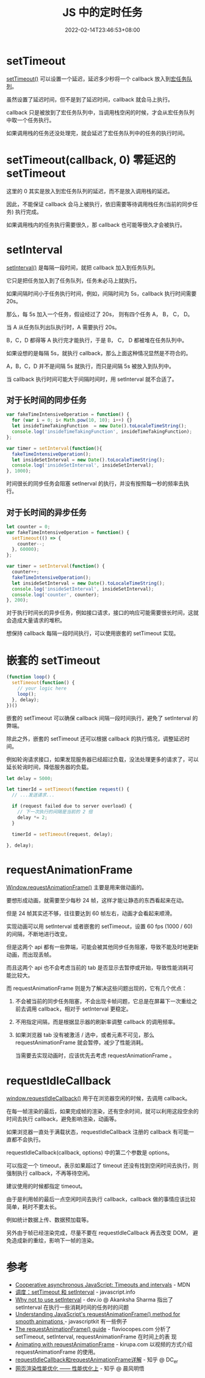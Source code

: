 #+title: JS 中的定时任务
#+date: 2022-02-14T23:46:53+08:00
#+lastmod: 2022-02-14T23:46:53+08:00
#+draft: false
* setTimeout
[[https://developer.mozilla.org/en-US/docs/Web/API/setTimeout][setTimeout()]] 可以设置一个延迟，延迟多少秒将一个 callback 放入到[[https://developer.mozilla.org/en-US/docs/Web/API/HTML_DOM_API/Microtask_guide#tasks_vs_microtasks][宏任务队列]]。

虽然设置了延迟时间，但不是到了延迟时间，callback 就会马上执行。

callback 只是被放到了宏任务队列中，当调用栈空闲的时候，才会从宏任务队列中取一个任务执行。

如果调用栈的任务还没处理完，就会延迟了宏任务队列中的任务的执行时间。

* setTimeout(callback, 0) 零延迟的 setTimeout
这里的 0 其实是放入到宏任务队列的延迟，而不是放入调用栈的延迟。

因此，不能保证 callback 会马上被执行，依旧需要等待调用栈任务(当前的同步任务) 执行完成。

如果调用栈内的任务执行需要很久，那 callback 也可能等很久才会被执行。

* setInterval
[[https://developer.mozilla.org/en-US/docs/Web/API/setInterval][setInterval()]] 是每隔一段时间，就把 callback 加入到任务队列。

它只是把任务加入到了任务队列，任务未必马上就执行。

如果间隔时间小于任务执行时间，例如，间隔时间为 5s，callback 执行时间需要 20s。

那么，每 5s 加入一个任务，假设经过了 20s， 则有四个任务 A， B， C， D。

当 A 从任务队列出队执行时，A 需要执行 20s。

B，C，D 都得等 A 执行完才能执行，于是 B， C， D 都被堆在任务队列中。

如果设想的是每隔 5s，就执行 callback，那么上面这种情况显然是不符合的。

A，B，C，D 并不是间隔 5s 就执行，而只是间隔 5s 被放入到队列中。

当 callback 执行时间可能大于间隔时间时，用 setInterval 就不合适了。

** 对于长时间的同步任务
#+BEGIN_SRC js
  var fakeTimeIntensiveOperation = function() {
    for (var i = 0; i< Math.pow(10, 10); i++) {}
    let insideTimeTakingFunction  = new Date().toLocaleTimeString();
    console.log('insideTimeTakingFunction', insideTimeTakingFunction);
  };

  var timer = setInterval(function(){
    fakeTimeIntensiveOperation();
    let insideSetInterval = new Date().toLocaleTimeString();
    console.log('insideSetInterval', insideSetInterval);
  }, 1000);
#+END_SRC
#+RESULTS:
: insideTimeTakingFunction 2:36:10 PM
: insideSetInterval 2:36:10 PM
: insideTimeTakingFunction 2:36:25 PM
: insideSetInterval 2:36:25 PM
: insideTimeTakingFunction 2:36:40 PM
: insideSetInterval 2:36:40 PM
: insideTimeTakingFunction 2:36:55 PM

时间很长的同步任务会阻塞 setInerval 的执行，并没有按照每一秒的频率去执行。

** 对于长时间的异步任务
#+BEGIN_SRC js
  let counter = 0;
  var fakeTimeIntensiveOperation = function() {
    setTimeout(() => {
      counter--;
    }, 60000);
  };

  var timer = setInterval(function() {
    counter++;
    fakeTimeIntensiveOperation();
    let insideSetInterval = new Date().toLocaleTimeString();
    console.log('insideSetInterval', insideSetInterval);
    console.log('counter', counter);
  }, 200);
#+END_SRC
#+RESULTS:
: insideSetInterval 2:49:43 PM
: counter 1
: insideSetInterval 2:49:44 PM
: counter 2
: insideSetInterval 2:49:44 PM
: counter 3
: insideSetInterval 2:49:44 PM
: counter 4
: ...
: counter 271
: insideSetInterval 2:50:38 PM
: counter 272
: insideSetInterval 2:50:38 PM
: counter 273
: insideSetInterval 2:50:38 PM
: counter 274
: insideSetInterval 2:50:38 PM
: counter 275
对于执行时间长的异步任务，例如接口请求，接口的响应可能需要很长时间，这就会造成大量请求的堆积。

想保持 callback 每隔一段时间执行，可以使用嵌套的 setTimeout 实现。
* 嵌套的 setTimeout
#+BEGIN_SRC js
  (function loop() {
    setTimeout(function() {
      // your logic here
      loop();
    }, delay);
  })()
#+END_SRC

嵌套的 setTimeout 可以确保 callback 间隔一段时间执行，避免了 setInterval 的弊端。

除此之外，嵌套的 setTimeout 还可以根据 callback 的执行情况，调整延迟时间。

例如轮询请求接口，如果发现服务器已经超过负载，没法处理更多的请求了，可以延长轮询时间，降低服务器的负载。

#+BEGIN_SRC js
  let delay = 5000;

  let timerId = setTimeout(function request() {
    // ...发送请求...

    if (request failed due to server overload) {
      // 下一次执行的间隔是当前的 2 倍
      delay *= 2;
    }

    timerId = setTimeout(request, delay);

  }, delay);
#+END_SRC
* requestAnimationFrame
[[https://developer.mozilla.org/en-US/docs/Web/API/window/requestAnimationFrame][Window.requestAnimationFrame()]] 主要是用来做动画的。

要想形成动画，就需要至少每秒 24 帧，这样才能让静态的东西看起来在动。

但是 24 帧其实还不够，往往要达到 60 帧左右，动画才会看起来顺滑。

实现动画可以用 setInterval 或者嵌套的 setTimeout，设置 60 fps (1000 / 60) 的间隔，不断地进行改变。

但是这两个 api 都有一些弊端，可能会被其他同步任务阻塞，导致不能及时地更新动画，而出现丢帧。

而且这两个 api 也不会考虑当前的 tab 是否显示去暂停或开始，导致性能消耗可能比较大。

而 requestAnimationFrame 则是为了解决这些问题出现的，它有几个优点：

1. 不会被当前的同步任务阻塞，不会出现卡帧问题，它总是在屏幕下一次重绘之前去调用 callback，相对于 setInterval 更稳定。
2. 不用指定间隔，而是根据显示器的刷新率调整 callback 的调用频率。
3. 如果浏览器 tab 没有被激活 / 选中，或者元素不可见，那么 requestAnimationFrame 就会暂停，减少了性能消耗。

   当需要去实现动画时，应该优先去考虑 requestAnimationFrame 。
* requestIdleCallback
[[https://developer.mozilla.org/en-US/docs/Web/API/Window/requestIdleCallback][window.requestIdleCallback()]] 用于在浏览器空闲的时候，去调用 callback。

在每一帧渲染的最后，如果完成帧的渲染，还有空余时间，就可以利用这段空余的时间去执行 callback，避免影响渲染，动画等。

如果浏览器一直处于满载状态，requestIdleCallback 注册的 callback 有可能一直都不会执行。

requestIdleCallback(callback, options) 中的第二个参数是 options。

可以指定一个 timeout，表示如果超过了 timeout 还没有找到空闲时间去执行，则强制执行 callback，不再等待空闲。

建议使用的时候都指定 timeout。

由于是利用帧的最后一点空闲时间去执行 callback，callback 做的事情应该比较简单，耗时不要太长。

例如统计数据上传、数据预加载等。

另外由于帧已经渲染完成，尽量不要在 requestIdleCallback 再去改变 DOM， 避免造成新的重绘，影响下一帧的渲染。

* 参考
- [[https://developer.mozilla.org/en-US/docs/Learn/JavaScript/Asynchronous/Timeouts_and_intervals][Cooperative asynchronous JavaScript: Timeouts and intervals]] - MDN
- [[https://zh.javascript.info/settimeout-setinterval][调度：setTimeout 和 setInterval]] - javascript.info
- [[https://dev.to/akanksha_9560/why-not-to-use-setinterval--2na9][Why not to use setInterval]] - dev.io @ Akanksha Sharma
  指出了setInterval 在执行一些消耗时间的任务时的问题
- [[http://www.javascriptkit.com/javatutors/requestanimationframe.shtml][Understanding JavaScript's requestAnimationFrame() method for
  smooth animations ]]- javascriptkit
  有一些例子
- [[https://flaviocopes.com/requestanimationframe/][The requestAnimationFrame() guide]] - flaviocopes.com
  分析了 setTimeout, setInterval, requestAnimationFrame 在时间上的表
  现
- [[https://www.kirupa.com/html5/animating_with_requestAnimationFrame.htm][Animating with requestAnimationFrame]] - kirupa.com
  以视频的方式介绍 requestAnimationFrame 的使用。
- [[https://juejin.cn/post/6844903848981577735][requestIdleCallback和requestAnimationFrame详解]] - 知乎 @ DC_er
- [[https://zhuanlan.zhihu.com/p/39878259][网页渲染性能优化 —— 性能优化上]] - 知乎 @ 晨风明悟
